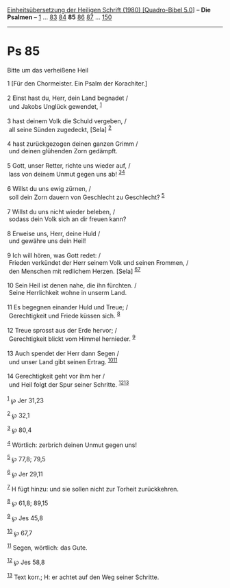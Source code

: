 :PROPERTIES:
:ID:       a9682c96-880c-4f4e-a4a4-8a782c1e5eee
:END:
<<navbar>>
[[../index.html][Einheitsübersetzung der Heiligen Schrift (1980)
[Quadro-Bibel 5.0]]] -- *Die Psalmen* -- [[file:Ps_1.html][1]] ...
[[file:Ps_83.html][83]] [[file:Ps_84.html][84]] *85*
[[file:Ps_86.html][86]] [[file:Ps_87.html][87]] ...
[[file:Ps_150.html][150]]

--------------

* Ps 85
  :PROPERTIES:
  :CUSTOM_ID: ps-85
  :END:

<<verses>>

<<v1>>
**** Bitte um das verheißene Heil
     :PROPERTIES:
     :CUSTOM_ID: bitte-um-das-verheißene-heil
     :END:
1 [Für den Chormeister. Ein Psalm der Korachiter.]\\
\\

<<v2>>
2 Einst hast du, Herr, dein Land begnadet /\\
 und Jakobs Unglück gewendet, ^{[[#fn1][1]]}\\
\\

<<v3>>
3 hast deinem Volk die Schuld vergeben, /\\
 all seine Sünden zugedeckt, [Sela] ^{[[#fn2][2]]}\\
\\

<<v4>>
4 hast zurückgezogen deinen ganzen Grimm /\\
 und deinen glühenden Zorn gedämpft.\\
\\

<<v5>>
5 Gott, unser Retter, richte uns wieder auf, /\\
 lass von deinem Unmut gegen uns ab! ^{[[#fn3][3]][[#fn4][4]]}\\
\\

<<v6>>
6 Willst du uns ewig zürnen, /\\
 soll dein Zorn dauern von Geschlecht zu Geschlecht? ^{[[#fn5][5]]}\\
\\

<<v7>>
7 Willst du uns nicht wieder beleben, /\\
 sodass dein Volk sich an dir freuen kann?\\
\\

<<v8>>
8 Erweise uns, Herr, deine Huld /\\
 und gewähre uns dein Heil!\\
\\

<<v9>>
9 Ich will hören, was Gott redet: /\\
 Frieden verkündet der Herr seinem Volk und seinen Frommen, /\\
 den Menschen mit redlichem Herzen. [Sela] ^{[[#fn6][6]][[#fn7][7]]}\\
\\

<<v10>>
10 Sein Heil ist denen nahe, die ihn fürchten. /\\
 Seine Herrlichkeit wohne in unserm Land.\\
\\

<<v11>>
11 Es begegnen einander Huld und Treue; /\\
 Gerechtigkeit und Friede küssen sich. ^{[[#fn8][8]]}\\
\\

<<v12>>
12 Treue sprosst aus der Erde hervor; /\\
 Gerechtigkeit blickt vom Himmel hernieder. ^{[[#fn9][9]]}\\
\\

<<v13>>
13 Auch spendet der Herr dann Segen /\\
 und unser Land gibt seinen Ertrag. ^{[[#fn10][10]][[#fn11][11]]}\\
\\

<<v14>>
14 Gerechtigkeit geht vor ihm her /\\
 und Heil folgt der Spur seiner Schritte.
^{[[#fn12][12]][[#fn13][13]]}\\
\\

^{[[#fnm1][1]]} ℘ Jer 31,23

^{[[#fnm2][2]]} ℘ 32,1

^{[[#fnm3][3]]} ℘ 80,4

^{[[#fnm4][4]]} Wörtlich: zerbrich deinen Unmut gegen uns!

^{[[#fnm5][5]]} ℘ 77,8; 79,5

^{[[#fnm6][6]]} ℘ Jer 29,11

^{[[#fnm7][7]]} H fügt hinzu: und sie sollen nicht zur Torheit
zurückkehren.

^{[[#fnm8][8]]} ℘ 61,8; 89,15

^{[[#fnm9][9]]} ℘ Jes 45,8

^{[[#fnm10][10]]} ℘ 67,7

^{[[#fnm11][11]]} Segen, wörtlich: das Gute.

^{[[#fnm12][12]]} ℘ Jes 58,8

^{[[#fnm13][13]]} Text korr.; H: er achtet auf den Weg seiner Schritte.
